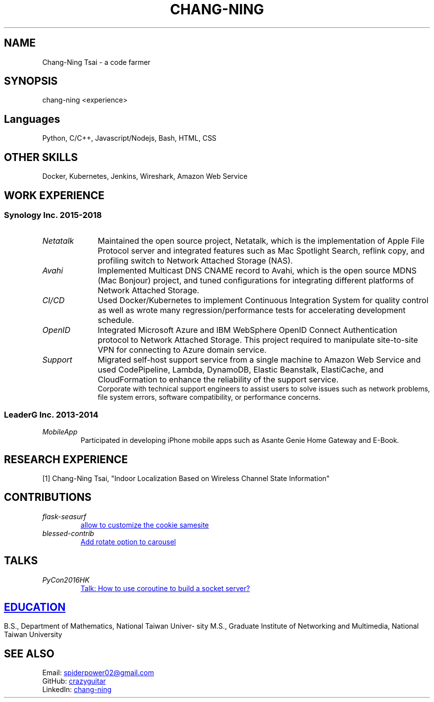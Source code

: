 .\" Copyright (C), 2019, Chang-Ning Tsai
.TH CHANG-NING 7 "" "" "About Me"
.SH NAME
Chang-Ning Tsai \- a code farmer
.SH SYNOPSIS
chang-ning <experience>
.SH "Languages"
Python, C/C++, Javascript/Nodejs, Bash, HTML, CSS
.SH "OTHER SKILLS"
Docker, Kubernetes, Jenkins, Wireshark, Amazon Web Service
.SH "WORK EXPERIENCE"
.SS "Synology Inc. 2015-2018"
.TP 10
.I "Netatalk"
Maintained the open source project, Netatalk, which is the implementation
of Apple File Protocol server and integrated features such as Mac
Spotlight Search, reflink copy, and profiling switch to Network
Attached Storage (NAS).
.TP
.I "Avahi"
Implemented Multicast DNS CNAME record to Avahi, which is the open source
MDNS (Mac Bonjour) project, and tuned configurations for integrating
different platforms of Network Attached Storage.
.TP
.I "CI/CD"
Used Docker/Kubernetes to implement Continuous Integration System for
quality control as well as wrote many regression/performance tests for
accelerating development schedule.
.TP
.I OpenID
Integrated Microsoft Azure and IBM WebSphere OpenID Connect Authentication
protocol to Network Attached Storage. This project required to manipulate
site-to-site VPN for connecting to Azure domain service.
.TP
.I "Support"
Migrated self-host support service from a single machine to Amazon Web
Service and used CodePipeline, Lambda, DynamoDB, Elastic Beanstalk,
ElastiCache, and CloudFormation to enhance the reliability of the
support service.
.br
\X'ps:'\c
.br
Corporate with technical support engineers to assist users to solve issues such
as network problems, file system errors, software compatibility, or performance
concerns.
.SS "LeaderG Inc. 2013-2014"
.TP
.I MobileApp
Participated in developing iPhone mobile apps such as Asante Genie Home
Gateway and E-Book.
.SH "RESEARCH EXPERIENCE"
[1] Chang-Ning Tsai, "Indoor Localization Based on Wireless Channel State Information"
.SH CONTRIBUTIONS
.TP
.I flask-seasurf
.UR https://github.com/maxcountryman/flask-seasurf/pull/83
allow to customize the cookie samesite
.UE
.TP
.I blessed-contrib
.UR https://github.com/yaronn/blessed-contrib/pull/88
Add rotate option to carousel
.UE
.SH TALKS
.TP
.I PyCon2016HK
.UR http://pycon.hk/2016/program/how-to-use-coroutine-to-build-a-socket-server
Talk: How to use coroutine to build a socket server?
.SH EDUCATION
B.S., Department of Mathematics, National Taiwan University
.br
M.S., Graduate Institute of Networking and Multimedia, National Taiwan University
.UE
.SH SEE ALSO
.br
Email:
.UR mailto:spiderpower02@gmail.com
spiderpower02@gmail.com
.UE
.br
GitHub:
.UR https://github.com/crazyguitar
crazyguitar
.UE
.br
LinkedIn:
.UR https://www.linkedin.com/in/chang-ning-tsai-88bb2899/
chang-ning
.UE
